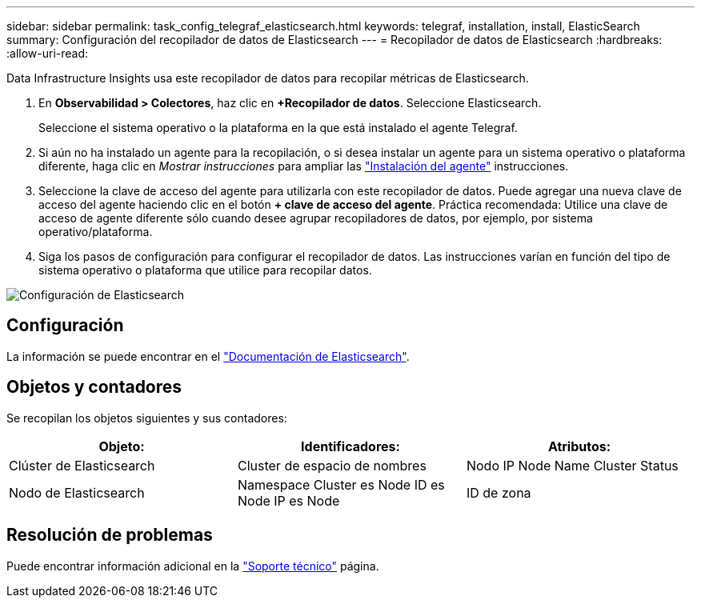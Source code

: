---
sidebar: sidebar 
permalink: task_config_telegraf_elasticsearch.html 
keywords: telegraf, installation, install, ElasticSearch 
summary: Configuración del recopilador de datos de Elasticsearch 
---
= Recopilador de datos de Elasticsearch
:hardbreaks:
:allow-uri-read: 


[role="lead"]
Data Infrastructure Insights usa este recopilador de datos para recopilar métricas de Elasticsearch.

. En *Observabilidad > Colectores*, haz clic en *+Recopilador de datos*. Seleccione Elasticsearch.
+
Seleccione el sistema operativo o la plataforma en la que está instalado el agente Telegraf.

. Si aún no ha instalado un agente para la recopilación, o si desea instalar un agente para un sistema operativo o plataforma diferente, haga clic en _Mostrar instrucciones_ para ampliar las link:task_config_telegraf_agent.html["Instalación del agente"] instrucciones.
. Seleccione la clave de acceso del agente para utilizarla con este recopilador de datos. Puede agregar una nueva clave de acceso del agente haciendo clic en el botón *+ clave de acceso del agente*. Práctica recomendada: Utilice una clave de acceso de agente diferente sólo cuando desee agrupar recopiladores de datos, por ejemplo, por sistema operativo/plataforma.
. Siga los pasos de configuración para configurar el recopilador de datos. Las instrucciones varían en función del tipo de sistema operativo o plataforma que utilice para recopilar datos.


image:ElasticsearchDCConfigLinux.png["Configuración de Elasticsearch"]



== Configuración

La información se puede encontrar en el link:https://www.elastic.co/guide/index.html["Documentación de Elasticsearch"].



== Objetos y contadores

Se recopilan los objetos siguientes y sus contadores:

[cols="<.<,<.<,<.<"]
|===
| Objeto: | Identificadores: | Atributos: 


| Clúster de Elasticsearch | Cluster de espacio de nombres | Nodo IP Node Name Cluster Status 


| Nodo de Elasticsearch | Namespace Cluster es Node ID es Node IP es Node | ID de zona 
|===


== Resolución de problemas

Puede encontrar información adicional en la link:concept_requesting_support.html["Soporte técnico"] página.
